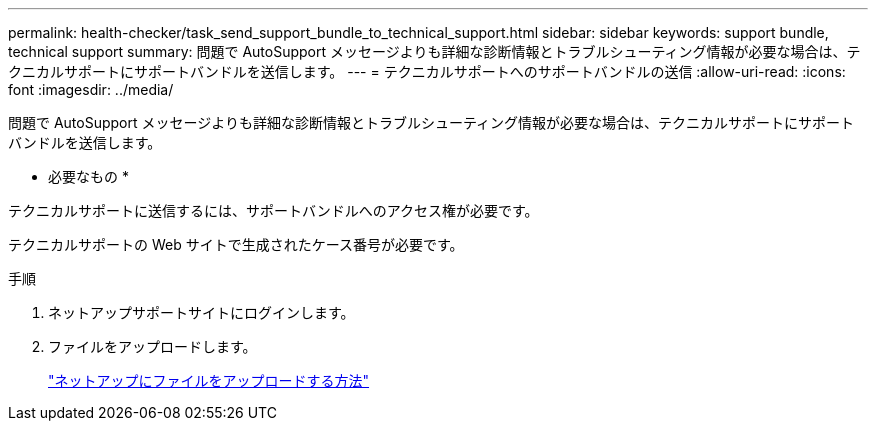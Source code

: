 ---
permalink: health-checker/task_send_support_bundle_to_technical_support.html 
sidebar: sidebar 
keywords: support bundle, technical support 
summary: 問題で AutoSupport メッセージよりも詳細な診断情報とトラブルシューティング情報が必要な場合は、テクニカルサポートにサポートバンドルを送信します。 
---
= テクニカルサポートへのサポートバンドルの送信
:allow-uri-read: 
:icons: font
:imagesdir: ../media/


[role="lead"]
問題で AutoSupport メッセージよりも詳細な診断情報とトラブルシューティング情報が必要な場合は、テクニカルサポートにサポートバンドルを送信します。

* 必要なもの *

テクニカルサポートに送信するには、サポートバンドルへのアクセス権が必要です。

テクニカルサポートの Web サイトで生成されたケース番号が必要です。

.手順
. ネットアップサポートサイトにログインします。
. ファイルをアップロードします。
+
https://kb.netapp.com/Advice_and_Troubleshooting/Miscellaneous/How_to_upload_a_file_to_NetApp["ネットアップにファイルをアップロードする方法"]


